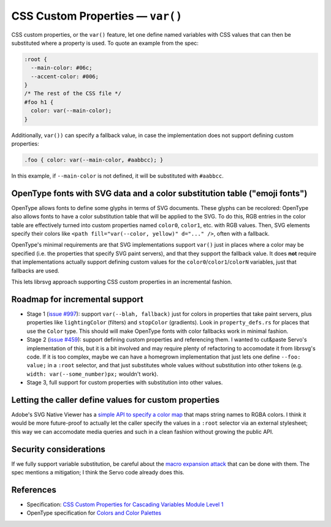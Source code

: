CSS Custom Properties — ``var()``
=================================

CSS custom properties, or the ``var()`` feature, let one define named
variables with CSS values that can then be substituted where a property is used.  To quote an example from the spec:

.. code-block:: css

   :root {
     --main-color: #06c;
     --accent-color: #006;
   }
   /* The rest of the CSS file */
   #foo h1 {
     color: var(--main-color);
   }

Additionally, ``var())`` can specify a fallback value, in case the
implementation does not support defining custom properties:

.. code-block:: css

  .foo { color: var(--main-color, #aabbcc); }

In this example, if ``--main-color`` is not defined, it will be
substituted with ``#aabbcc``.


OpenType fonts with SVG data and a color substitution table ("emoji fonts")
---------------------------------------------------------------------------

OpenType allows fonts to define some glyphs in terms of SVG documents.
These glyphs can be recolored: OpenType also allows fonts to have a
color substitution table that will be applied to the SVG.  To do this,
RGB entries in the color table are effectively turned into custom
properties named ``color0``, ``color1``, etc. with RGB values.  Then,
SVG elements specify their colors like ``<path fill="var(--color,
yellow)" d="..." />``, often with a fallback.

OpenType's minimal requirements are that SVG implementations support
``var()`` just in places where a color may be specified (i.e. the
properties that specify SVG paint servers), and that they support the
fallback value.  It does **not** require that implementations actually
support defining custom values for the
``color0``/``color1``/``colorN`` variables, just that fallbacks are used.

This lets librsvg approach supporting CSS custom properties in an
incremental fashion.


Roadmap for incremental support
-------------------------------

* Stage 1 (`issue #997
  <https://gitlab.gnome.org/GNOME/librsvg/-/issues/997>`_): support
  ``var(--blah, fallback)`` just for colors in properties that take
  paint servers, plus properties like ``lightingColor`` (filters) and
  ``stopColor`` (gradients).  Look in ``property_defs.rs`` for places
  that use the ``Color`` type.  This should will make OpenType fonts
  with color fallbacks work in minimal fashion.

* Stage 2 (`issue #459
  <https://gitlab.gnome.org/GNOME/librsvg/-/issues/459>`_): support
  defining custom properties and referencing them.  I wanted to
  cut&paste Servo's implementation of this, but it is a bit involved
  and may require plenty of refactoring to accomodate it from
  librsvg's code.  If it is too complex, maybe we can have a homegrown
  implementation that just lets one define ``--foo: value;`` in a
  ``:root`` selector, and that just substitutes whole values without
  substitution into other tokens (e.g. ``width:
  var(--some_number)px;`` wouldn't work).

* Stage 3, full support for custom properties with substitution into
  other values.


Letting the caller define values for custom properties
------------------------------------------------------

Adobe's SVG Native Viewer has a `simple API to specify a color map
<https://github.com/adobe/svg-native-viewer/blob/ab9ea1d48b0ff055c2fb063ae4c68edafce5b7c5/svgnative/include/svgnative/SVGDocument.h#L103-L125>`_
that maps string names to RGBA colors.  I think it would be more
future-proof to actually let the caller specify the values in a
``:root`` selector via an external stylesheet; this way we can
accomodate media queries and such in a clean fashion without growing
the public API.


Security considerations
-----------------------

If we fully support variable substitution, be careful about the `macro
expansion attack
<https://drafts.csswg.org/css-variables/#long-variables>`_ that can be
done with them.  The spec mentions a mitigation; I think the Servo
code already does this.


References
----------

* Specification: `CSS Custom Properties for Cascading Variables Module Level 1
  <https://drafts.csswg.org/css-variables/#changes>`_

* OpenType specification for `Colors and Color Palettes
  <https://learn.microsoft.com/en-us/typography/opentype/spec/svg#colors-and-color-palettes>`_


